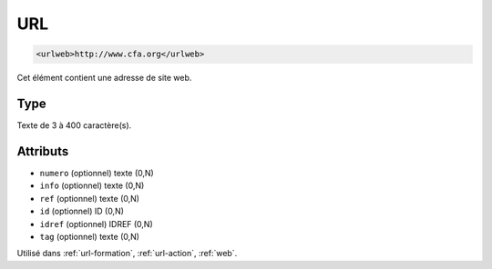 .. _urlweb:

URL
+++

.. code-block:: xml

  <urlweb>http://www.cfa.org</urlweb>


Cet élément contient une adresse de site web.

Type
""""

Texte de 3 à 400 caractère(s).


Attributs
"""""""""

- ``numero`` (optionnel) texte (0,N)
- ``info`` (optionnel) texte (0,N)
- ``ref`` (optionnel) texte (0,N)
- ``id`` (optionnel) ID (0,N)
- ``idref`` (optionnel) IDREF (0,N)
- ``tag`` (optionnel) texte (0,N)

Utilisé dans :ref:`url-formation`, :ref:`url-action`, :ref:`web`.


